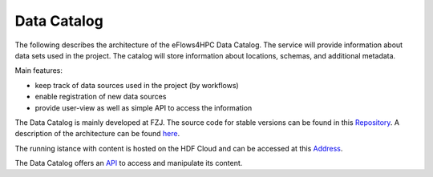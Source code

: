 Data Catalog
============

The following describes the architecture of the eFlows4HPC Data Catalog. The service
will provide information about data sets used in the project. The catalog will
store information about locations, schemas, and additional metadata.


Main features:

* keep track of data sources used in the project (by workflows)
* enable registration of new data sources
* provide user-view as well as simple API to access the information

The Data Catalog is mainly developed at FZJ. The source code for stable versions can be found in this Repository_. 
A description of the architecture can be found here_.

The running istance with content is hosted on the HDF Cloud and can be accessed at this Address_.

The Data Catalog offers an API_ to access and manipulate its content.

.. _Repository: https://github.com/eflows4hpc/datacatalog
.. _here : https://github.com/eflows4hpc/datacatalog/blob/master/arch/arch.adoc
.. _Address: https://datacatalog.fz-juelich.de/
.. _API: https://datacatalog.fz-juelich.de/docs
